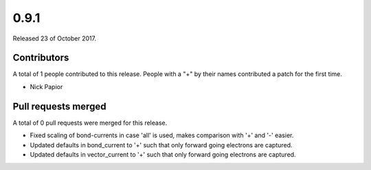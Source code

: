 *****
0.9.1
*****

Released 23 of October 2017.


Contributors
============

A total of 1 people contributed to this release.  People with a "+" by their
names contributed a patch for the first time.

* Nick Papior

Pull requests merged
====================

A total of 0 pull requests were merged for this release.


* Fixed scaling of bond-currents in case 'all' is used, makes comparison
  with '+' and '-' easier.

* Updated defaults in bond_current to '+' such that only forward
  going electrons are captured.

* Updated defaults in vector_current to '+' such that only forward
  going electrons are captured.
